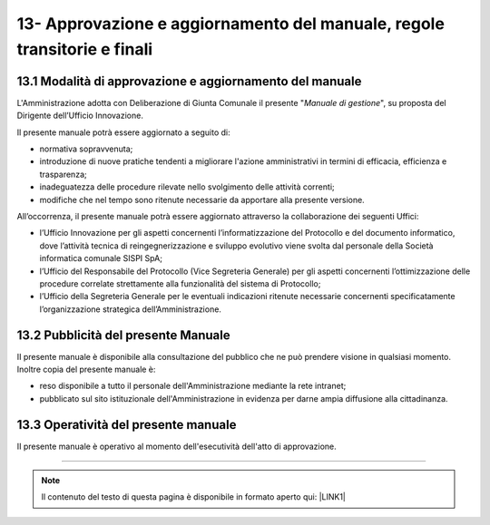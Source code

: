 
.. _h58254267a2529616110321552f372f:

13- Approvazione e aggiornamento del manuale, regole transitorie e finali 
**************************************************************************

.. _h6e577472603559677123560564933:

13.1   Modalità di approvazione e aggiornamento del manuale 
============================================================

L'Amministrazione adotta con Deliberazione di Giunta Comunale il presente "\ |STYLE0|\ ", su proposta del Dirigente dell’Ufficio Innovazione.

Il presente manuale potrà essere aggiornato a seguito di:

* normativa sopravvenuta; 

* introduzione di nuove pratiche tendenti a migliorare l'azione amministrativi in termini di efficacia, efficienza e trasparenza; 

* inadeguatezza delle procedure rilevate nello svolgimento delle attività correnti; 

* modifiche che nel tempo sono ritenute necessarie da apportare alla presente versione.

All’occorrenza, il presente manuale potrà essere aggiornato attraverso la collaborazione dei seguenti Uffici:

* l’Ufficio Innovazione per gli aspetti concernenti l’informatizzazione del Protocollo e del documento informatico, dove l’attività tecnica di reingegnerizzazione e sviluppo evolutivo viene svolta dal personale della Società informatica comunale SISPI SpA;

* l’Ufficio del Responsabile del Protocollo (Vice Segreteria Generale) per gli aspetti concernenti l’ottimizzazione delle procedure correlate strettamente alla funzionalità del sistema di Protocollo;

* l’Ufficio della Segreteria Generale per le eventuali indicazioni ritenute necessarie concernenti specificatamente l’organizzazione strategica dell’Amministrazione. 

.. _h1f407e44732913586072684d25723f:

13.2   Pubblicità del presente Manuale
======================================

II presente manuale è disponibile alla consultazione del pubblico che ne può prendere visione in qualsiasi momento. Inoltre copia del presente manuale è:

* reso disponibile a tutto il personale dell'Amministrazione mediante la rete intranet;

* pubblicato sul sito istituzionale dell'Amministrazione in evidenza per darne ampia diffusione alla cittadinanza.

.. _h4340407b7470641c803e7c5e501e61:

13.3    Operatività del presente manuale
========================================

II presente manuale è operativo al momento dell'esecutività dell'atto di approvazione.

--------


..  Note:: 

    Il contenuto del testo di questa pagina è disponibile in formato aperto qui:
    \ |LINK1|\  


.. bottom of content


.. |STYLE0| replace:: *Manuale di gestione*


.. |LINK1| raw:: html

    <a href="http://bit.ly/manuale-capitolo-13" target="_blank">http://bit.ly/manuale-capitolo-13</a>


